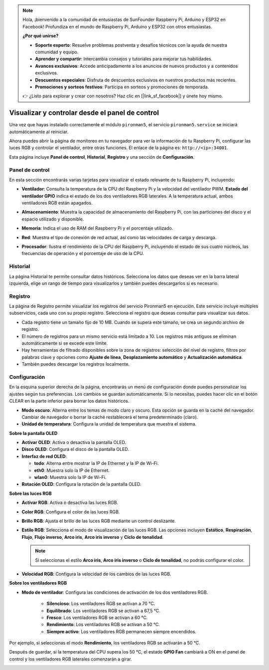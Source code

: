 .. note::

    Hola, ¡bienvenido a la comunidad de entusiastas de SunFounder Raspberry Pi, Arduino y ESP32 en Facebook! Profundiza en el mundo de Raspberry Pi, Arduino y ESP32 con otros entusiastas.

    **¿Por qué unirse?**

    - **Soporte experto**: Resuelve problemas postventa y desafíos técnicos con la ayuda de nuestra comunidad y equipo.
    - **Aprender y compartir**: Intercambia consejos y tutoriales para mejorar tus habilidades.
    - **Avances exclusivos**: Accede anticipadamente a los anuncios de nuevos productos y a contenidos exclusivos.
    - **Descuentos especiales**: Disfruta de descuentos exclusivos en nuestros productos más recientes.
    - **Promociones y sorteos festivos**: Participa en sorteos y promociones de temporada.

    👉 ¿Listo para explorar y crear con nosotros? Haz clic en [|link_sf_facebook|] y únete hoy mismo.

.. _view_control_dashboard:

Visualizar y controlar desde el panel de control
====================================================

Una vez que hayas instalado correctamente el módulo ``pironman5``, el servicio ``pironman5.service`` se iniciará automáticamente al reiniciar.

Ahora puedes abrir la página de monitoreo en tu navegador para ver la información de tu Raspberry Pi, configurar las luces RGB y controlar el ventilador, entre otras funciones. El enlace de la página es: ``http://<ip>:34001``.

Esta página incluye **Panel de control**, **Historial**, **Registro** y una sección de **Configuración**.

.. image:: img/dashboard_tab_new.jpg

Panel de control
-------------------

En esta sección encontrarás varias tarjetas para visualizar el estado relevante de tu Raspberry Pi, incluyendo:

* **Ventilador**: Consulta la temperatura de la CPU del Raspberry Pi y la velocidad del ventilador PWM. **Estado del ventilador GPIO** indica el estado de los dos ventiladores RGB laterales. A la temperatura actual, ambos ventiladores RGB están apagados.

  .. image:: img/dashboard_pwm_fan.png
    :width: 90%

* **Almacenamiento**: Muestra la capacidad de almacenamiento del Raspberry Pi, con las particiones del disco y el espacio utilizado y disponible.

  .. image:: img/dashboard_storage.png
    :width: 90%

* **Memoria**: Indica el uso de RAM del Raspberry Pi y el porcentaje utilizado.

  .. image:: img/dashboard_memory.png
    :width: 90%

* **Red**: Muestra el tipo de conexión de red actual, así como las velocidades de carga y descarga.

  .. image:: img/dashboard_network.png
    :width: 90%

* **Procesador**: Ilustra el rendimiento de la CPU del Raspberry Pi, incluyendo el estado de sus cuatro núcleos, las frecuencias de operación y el porcentaje de uso de la CPU.

  .. image:: img/dashboard_processor.png
    :width: 90%

Historial
-----------

La página Historial te permite consultar datos históricos. Selecciona los datos que deseas ver en la barra lateral izquierda, elige un rango de tiempo para visualizarlos y también puedes descargarlos si es necesario.

.. image:: img/dashboard_history1.png
  :width: 90%
  
.. image:: img/dashboard_history2.png
  :width: 90%

Registro
----------

La página de Registro permite visualizar los registros del servicio Pironman5 en ejecución. Este servicio incluye múltiples subservicios, cada uno con su propio registro. Selecciona el registro que deseas consultar para visualizar sus datos.

* Cada registro tiene un tamaño fijo de 10 MB. Cuando se supera este tamaño, se crea un segundo archivo de registro.
* El número de registros para un mismo servicio está limitado a 10. Los registros más antiguos se eliminan automáticamente si se excede este límite.
* Hay herramientas de filtrado disponibles sobre la zona de registros: selección del nivel de registro, filtros por palabras clave y opciones como **Ajuste de línea**, **Desplazamiento automático** y **Actualización automática**.
* También puedes descargar los registros localmente.

.. image:: img/dashboard_log1.png
  :width: 90%
  
.. image:: img/dashboard_log2.png
  :width: 90%

Configuración
----------------

En la esquina superior derecha de la página, encontrarás un menú de configuración donde puedes personalizar los ajustes según tus preferencias. Los cambios se guardan automáticamente. Si lo necesitas, puedes hacer clic en el botón CLEAR en la parte inferior para borrar los datos históricos.

.. image:: img/Dark_mode_and_Temperature.jpg
  :width: 600

* **Modo oscuro**: Alterna entre los temas de modo claro y oscuro. Esta opción se guarda en la caché del navegador. Cambiar de navegador o borrar la caché restablecerá el tema predeterminado (claro).
* **Unidad de temperatura**: Configura la unidad de temperatura que muestra el sistema.

**Sobre la pantalla OLED**

.. image:: img/OLED_Sreens.jpg
  :width: 600

* **Activar OLED**: Activa o desactiva la pantalla OLED.
* **Disco OLED**: Configura el disco de la pantalla OLED.
* **Interfaz de red OLED**:

  * **todo**: Alterna entre mostrar la IP de Ethernet y la IP de Wi-Fi.
  * **eth0**: Muestra solo la IP de Ethernet.
  * **wlan0**: Muestra solo la IP de Wi-Fi.

* **Rotación OLED**: Configura la rotación de la pantalla OLED.

**Sobre las luces RGB**

.. image:: img/RGB_LEDS.jpg
  :width: 600

* **Activar RGB**: Activa o desactiva las luces RGB.
* **Color RGB**: Configura el color de las luces RGB.
* **Brillo RGB**: Ajusta el brillo de las luces RGB mediante un control deslizante.
* **Estilo RGB**: Selecciona el modo de visualización de las luces RGB. Las opciones incluyen **Estático**, **Respiración**, **Flujo**, **Flujo inverso**, **Arco iris**, **Arco iris inverso** y **Ciclo de tonalidad**.

  .. note::

     Si seleccionas el estilo **Arco iris**, **Arco iris inverso** o **Ciclo de tonalidad**, no podrás configurar el color.

* **Velocidad RGB**: Configura la velocidad de los cambios de las luces RGB.

**Sobre los ventiladores RGB**

.. image:: img/RGB_FAN2.jpg
  :width: 600

.. * **LED del ventilador**: Configura los LEDs del ventilador en ON, OFF o SEGUIR.

* **Modo de ventilador**: Configura las condiciones de activación de los dos ventiladores RGB.

    * **Silencioso**: Los ventiladores RGB se activan a 70 °C.
    * **Equilibrado**: Los ventiladores RGB se activan a 67,5 °C.
    * **Fresco**: Los ventiladores RGB se activan a 60 °C.
    * **Rendimiento**: Los ventiladores RGB se activan a 50 °C.
    * **Siempre activo**: Los ventiladores RGB permanecen siempre encendidos.

Por ejemplo, si seleccionas el modo **Rendimiento**, los ventiladores RGB se activarán a 50 °C.

Después de guardar, si la temperatura del CPU supera los 50 °C, el estado **GPIO Fan** cambiará a ON en el panel de control y los ventiladores RGB laterales comenzarán a girar.

.. image:: img/dashboard_rgbfan_on.png
  :width: 300
